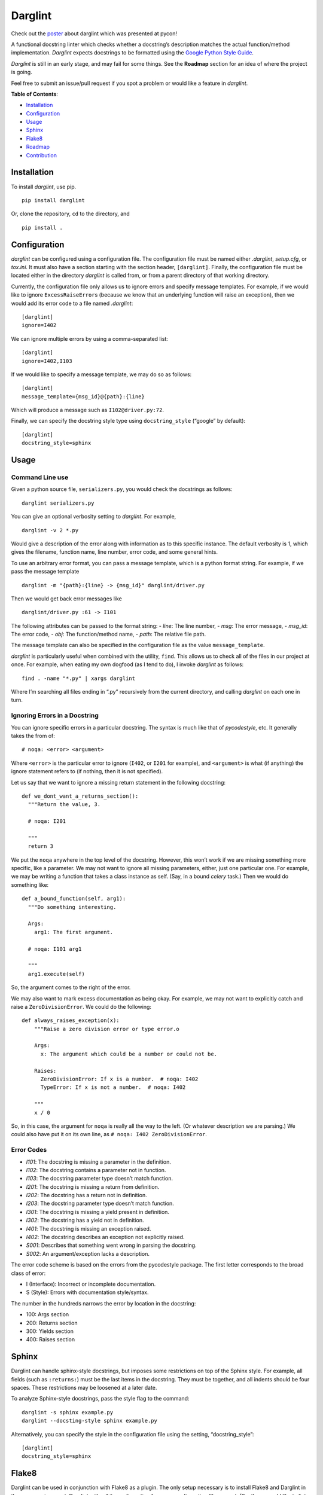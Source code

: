 Darglint
========

Check out the `poster <./docs/poster.pdf>`__ about darglint which was
presented at pycon!

A functional docstring linter which checks whether a docstring’s
description matches the actual function/method implementation.
*Darglint* expects docstrings to be formatted using the `Google Python
Style Guide <https://google.github.io/styleguide/pyguide.html>`__.

*Darglint* is still in an early stage, and may fail for some things. See
the **Roadmap** section for an idea of where the project is going.

Feel free to submit an issue/pull request if you spot a problem or would
like a feature in *darglint*.

**Table of Contents**:

-  `Installation <#installation>`__
-  `Configuration <#configuration>`__
-  `Usage <#usage>`__
-  `Sphinx <#sphinx>`__
-  `Flake8 <#flake8>`__
-  `Roadmap <#roadmap>`__
-  `Contribution <#development-and-contributions>`__

Installation
------------

To install *darglint*, use pip.

::

   pip install darglint

Or, clone the repository, ``cd`` to the directory, and

::

   pip install .

Configuration
-------------

*darglint* can be configured using a configuration file. The
configuration file must be named either *.darglint*, *setup.cfg*, or
*tox.ini*. It must also have a section starting with the section header,
``[darglint]``. Finally, the configuration file must be located either
in the directory *darglint* is called from, or from a parent directory
of that working directory.

Currently, the configuration file only allows us to ignore errors and
specify message templates. For example, if we would like to ignore
``ExcessRaiseError``\ s (because we know that an underlying function
will raise an exception), then we would add its error code to a file
named *.darglint*:

::

   [darglint]
   ignore=I402

We can ignore multiple errors by using a comma-separated list:

::

   [darglint]
   ignore=I402,I103

If we would like to specify a message template, we may do so as follows:

::

   [darglint]
   message_template={msg_id}@{path}:{line}

Which will produce a message such as ``I102@driver.py:72``.

Finally, we can specify the docstring style type using
``docstring_style`` (“google” by default):

::

   [darglint]
   docstring_style=sphinx

Usage
-----

Command Line use
~~~~~~~~~~~~~~~~

Given a python source file, ``serializers.py``, you would check the
docstrings as follows:

::

   darglint serializers.py

You can give an optional verbosity setting to *darglint*. For example,

::

   darglint -v 2 *.py

Would give a description of the error along with information as to this
specific instance. The default verbosity is 1, which gives the filename,
function name, line number, error code, and some general hints.

To use an arbitrary error format, you can pass a message template, which
is a python format string. For example, if we pass the message template

::

   darglint -m "{path}:{line} -> {msg_id}" darglint/driver.py

Then we would get back error messages like

::

   darglint/driver.py :61 -> I101

The following attributes can be passed to the format string: - *line*:
The line number, - *msg*: The error message, - *msg_id*: The error code,
- *obj*: The function/method name, - *path*: The relative file path.

The message template can also be specified in the configuration file as
the value ``message_template``.

*darglint* is particularly useful when combined with the utility,
``find``. This allows us to check all of the files in our project at
once. For example, when eating my own dogfood (as I tend to do), I
invoke *darglint* as follows:

::

   find . -name "*.py" | xargs darglint

Where I’m searching all files ending in “.py” recursively from the
current directory, and calling *darglint* on each one in turn.

Ignoring Errors in a Docstring
~~~~~~~~~~~~~~~~~~~~~~~~~~~~~~

You can ignore specific errors in a particular docstring. The syntax is
much like that of *pycodestyle*, etc. It generally takes the from of:

::

   # noqa: <error> <argument>

Where ``<error>`` is the particular error to ignore (``I402``, or
``I201`` for example), and ``<argument>`` is what (if anything) the
ignore statement refers to (if nothing, then it is not specified).

Let us say that we want to ignore a missing return statement in the
following docstring:

::

   def we_dont_want_a_returns_section():
     """Return the value, 3.

     # noqa: I201

     """
     return 3

We put the ``noqa`` anywhere in the top level of the docstring. However,
this won’t work if we are missing something more specific, like a
parameter. We may not want to ignore all missing parameters, either,
just one particular one. For example, we may be writing a function that
takes a class instance as self. (Say, in a bound *celery* task.) Then we
would do something like:

::

   def a_bound_function(self, arg1):
     """Do something interesting.

     Args:
       arg1: The first argument.

     # noqa: I101 arg1

     """
     arg1.execute(self)

So, the argument comes to the right of the error.

We may also want to mark excess documentation as being okay. For
example, we may not want to explicitly catch and raise a
``ZeroDivisionError``. We could do the following:

::

   def always_raises_exception(x):
       """Raise a zero division error or type error.o

       Args:
         x: The argument which could be a number or could not be.

       Raises:
         ZeroDivisionError: If x is a number.  # noqa: I402
         TypeError: If x is not a number.  # noqa: I402

       """
       x / 0

So, in this case, the argument for ``noqa`` is really all the way to the
left. (Or whatever description we are parsing.) We could also have put
it on its own line, as ``# noqa: I402 ZeroDivisionError``.

Error Codes
~~~~~~~~~~~

-  *I101*: The docstring is missing a parameter in the definition.
-  *I102*: The docstring contains a parameter not in function.
-  *I103*: The docstring parameter type doesn’t match function.
-  *I201*: The docstring is missing a return from definition.
-  *I202*: The docstring has a return not in definition.
-  *I203*: The docstring parameter type doesn’t match function.
-  *I301*: The docstring is missing a yield present in definition.
-  *I302*: The docstring has a yield not in definition.
-  *I401*: The docstring is missing an exception raised.
-  *I402*: The docstring describes an exception not explicitly raised.
-  *S001*: Describes that something went wrong in parsing the docstring.
-  *S002*: An argument/exception lacks a description.

The error code scheme is based on the errors from the pycodestyle
package. The first letter corresponds to the broad class of error:

-  I (Interface): Incorrect or incomplete documentation.
-  S (Style): Errors with documentation style/syntax.

The number in the hundreds narrows the error by location in the
docstring:

-  100: Args section
-  200: Returns section
-  300: Yields section
-  400: Raises section

Sphinx
------

Darglint can handle sphinx-style docstrings, but imposes some
restrictions on top of the Sphinx style. For example, all fields (such
as ``:returns:``) must be the last items in the docstring. They must be
together, and all indents should be four spaces. These restrictions may
be loosened at a later date.

To analyze Sphinx-style docstrings, pass the style flag to the command:

::

   darglint -s sphinx example.py
   darglint --docsting-style sphinx example.py

Alternatively, you can specify the style in the configuration file using
the setting, “docstring_style”:

::

   [darglint]
   docstring_style=sphinx

Flake8
------

Darglint can be used in conjunction with Flake8 as a plugin. The only
setup necessary is to install Flake8 and Darglint in the same
environment. Darglint will pull its configuration from any configuration
file present. (So, if you would like to lint Sphinx-style comments, then
you should have that setting enabled in a configuration file in the
project directory.)

Roadmap
-------

The below list is the current roadmap for *darglint*. For each version
number, it specifies which features will be added. To see the most
recently implemented features, see the *CHANGELOG*.

0.3
~~~

-  [x] Take an argument which supports a formatting string for the error
   message. That way, anyone can specify their own format.

.. _section-1:

1.0
~~~

-  [ ] Robust logging for errors caused/encountered by *darglint*.
-  [x] Add support for python versions earlier than 3.6.
-  [x] Add more specific line numbers in error messages.
-  [ ] Add style errors and suggestions.
-  [x] Support for Sphinx-style docstrings.

Other features
~~~~~~~~~~~~~~

I haven’t decided when to add the below features.

-  [ ] ALE support.
-  [ ] Syntastic support. (Syntastic is not accepting new checkers until
   their next API stabilizes, so this may take some time.)
-  [ ] Check super classes of errors/exceptions raised to allow for more
   general descriptions in the interface.

Development and Contributions
-----------------------------

Development Setup
~~~~~~~~~~~~~~~~~

Install ``darglint``. First, clone the repository:

::

   git clone https://github.com/terrencepreilly/darglint.git

``cd`` into the directory, create a virtual environment (optional), then
setup:

::

   cd darglint/
   virtualenv -p python3.6 .env
   source .env/bin/activate
   pip install -e .

You can run the tests using

::

   python setup.py test

Or, install ``pytest`` manually, ``cd`` to the project’s root directory,
and run

::

   pytest

This project tries to conform by the styles imposed by ``pycodestyle``
and ``pydocstyle``, as well as by ``darglint`` itself.

Contribution
~~~~~~~~~~~~

If you would like to tackle an issue or feature, email me or comment on
the issue to make sure it isn’t already being worked on. Contributions
will be accepted through pull requests. New features should include unit
tests, and, of course, properly formatted documentation.
